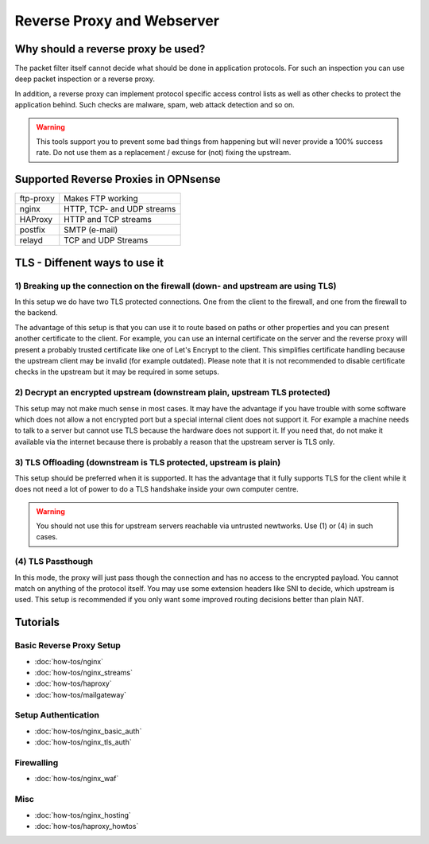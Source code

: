 ===========================
Reverse Proxy and Webserver
===========================

Why should a reverse proxy be used?
===================================

The packet filter itself cannot decide what should be done in application protocols.
For such an inspection you can use deep packet inspection or a reverse proxy.

In addition, a reverse proxy can implement protocol specific access control lists
as well as other checks to protect the application behind. Such checks are malware,
spam, web attack detection and so on.

.. Warning::
    This tools support you to prevent some bad things from happening but will never
    provide a 100% success rate. Do not use them as a replacement / excuse for (not)
    fixing the upstream.

Supported Reverse Proxies in OPNsense
=====================================

========= ==========================
ftp-proxy Makes FTP working
nginx     HTTP, TCP- and UDP streams
HAProxy   HTTP and TCP streams
postfix   SMTP (e-mail)
relayd    TCP and UDP Streams
========= ==========================

TLS - Diffenent ways to use it
==============================

1) Breaking up the connection on the firewall (down- and upstream are using TLS)
--------------------------------------------------------------------------------

In this setup we do have two TLS protected connections. One from the client to
the firewall, and one from the firewall to the backend.

.. image::  images/sample_network_tls_broken_up.png

The advantage of this setup is that you can use it to route based on paths or
other properties and you can present another certificate to the client.
For example, you can use an internal certificate on the server and the reverse
proxy will present a probably trusted certificate like one of Let's Encrypt to
the client. This simplifies certificate handling because the upstream client
may be invalid (for example outdated). Please note that it is not recommended
to disable certificate checks in the upstream but it may be required in some
setups.

2) Decrypt an encrypted upstream (downstream plain, upstream TLS protected)
---------------------------------------------------------------------------

.. image::  images/sample_network_tls_decrypt.png

This setup may not make much sense in most cases. It may have the advantage
if you have trouble with some software which does not allow a not encrypted
port but a special internal client does not support it. For example a machine
needs to talk to a server but cannot use TLS because the hardware does not
support it. If you need that, do not make it available via the internet
because there is probably a reason that the upstream server is TLS only.


3) TLS Offloading (downstream is TLS protected, upstream is plain)
------------------------------------------------------------------

.. image::  images/sample_network_tls_offload.png

This setup should be preferred when it is supported. It has the advantage
that it fully supports TLS for the client while it does not need a lot of
power to do a TLS handshake inside your own computer centre.

.. Warning::
    You should not use this for upstream servers reachable via untrusted newtworks.
    Use (1) or (4) in such cases.

(4) TLS Passthough
------------------

.. image::  images/sample_network_tls_pass_trough.png

In this mode, the proxy will just pass though the connection and has no access
to the encrypted payload. You cannot match on anything of the protocol itself.
You may use some extension headers like SNI to decide, which upstream is used.
This setup is recommended if you only want some improved routing decisions
better than plain NAT.


Tutorials
=========

Basic Reverse Proxy Setup
-------------------------
* :doc:`how-tos/nginx`
* :doc:`how-tos/nginx_streams`
* :doc:`how-tos/haproxy`
* :doc:`how-tos/mailgateway`


Setup Authentication
--------------------
* :doc:`how-tos/nginx_basic_auth`
* :doc:`how-tos/nginx_tls_auth`

Firewalling
-----------
* :doc:`how-tos/nginx_waf`

Misc
----
* :doc:`how-tos/nginx_hosting`
* :doc:`how-tos/haproxy_howtos`
